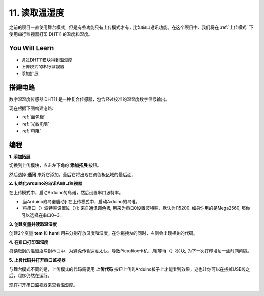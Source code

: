 11. 读取温湿度
=================================================

之前的项目一直使用舞台模式，但是有些功能只有上传模式才有，比如串口通讯功能。在这个项目中，我们将在 :ref:`上传模式` 下使用串行监视器打印 DHT11 的温度和湿度。


.. image:: img/11_serial.png

You Will Learn
---------------------

- 通过DHT11模块得到温湿度
- 上传模式的串行监视器
- 添加扩展

搭建电路
-----------------------

数字温湿度传感器 DHT11 是一种复合传感器，包含经过校准的温湿度数字信号输出。

现在根据下图构建电路:

.. image:: img/11_circuit.png

* :ref:`面包板`
* :ref:`光敏电阻` 
* :ref:`电阻`

编程
------------------

**1. 添加拓展**

切换到上传模块，点击左下角的 **添加拓展** 按钮。

.. image:: img/11_add.png

然后选择 **通讯** 来将它添加，最后它将出现在调色板区域的最后面。

.. image:: img/11_addcom.png


**2. 初始化Arduino的乌诺和串口监视器**

在上传模式中，启动Arduino的乌诺，然后设置串口波特率。

* [当Arduino的乌诺启动]: 在上传模式中，启动Arduino的乌诺。
* [将串口（）波特率设置位（）]: 来自通讯调色板, 用来为串口0设置波特率，默认为115200. 如果你用的是Mega2560, 那你可以选择在串口0~3.

.. image:: img/11_init.png

**3. 创建变量并读取温湿度**

创建2个变量 **tem** 和 **humi** 用来分别存放温度和湿度，在你拖拽块的同时，右侧会出现相关的代码。

.. image:: img/11_readtem.png

**4. 在串口打印温湿度**

将读取到的温湿度写到串口中，为避免传输速度太快，导致PictoBlox卡机，用[等待（）秒]块, 为下一次打印增加一些时间间隔。

.. image:: img/11_writeserial.png

**5. 上传代码并打开串口监视器**

与舞台模式不同的是，上传模式的代码需要用 **上传代码** 按钮上传到Arduino板子上才能看到效果，这也让你可以在拔掉USB线之后，程序仍然在运行。

现在打开串口监视器来查看温湿度。

.. image:: img/11_serial.png


